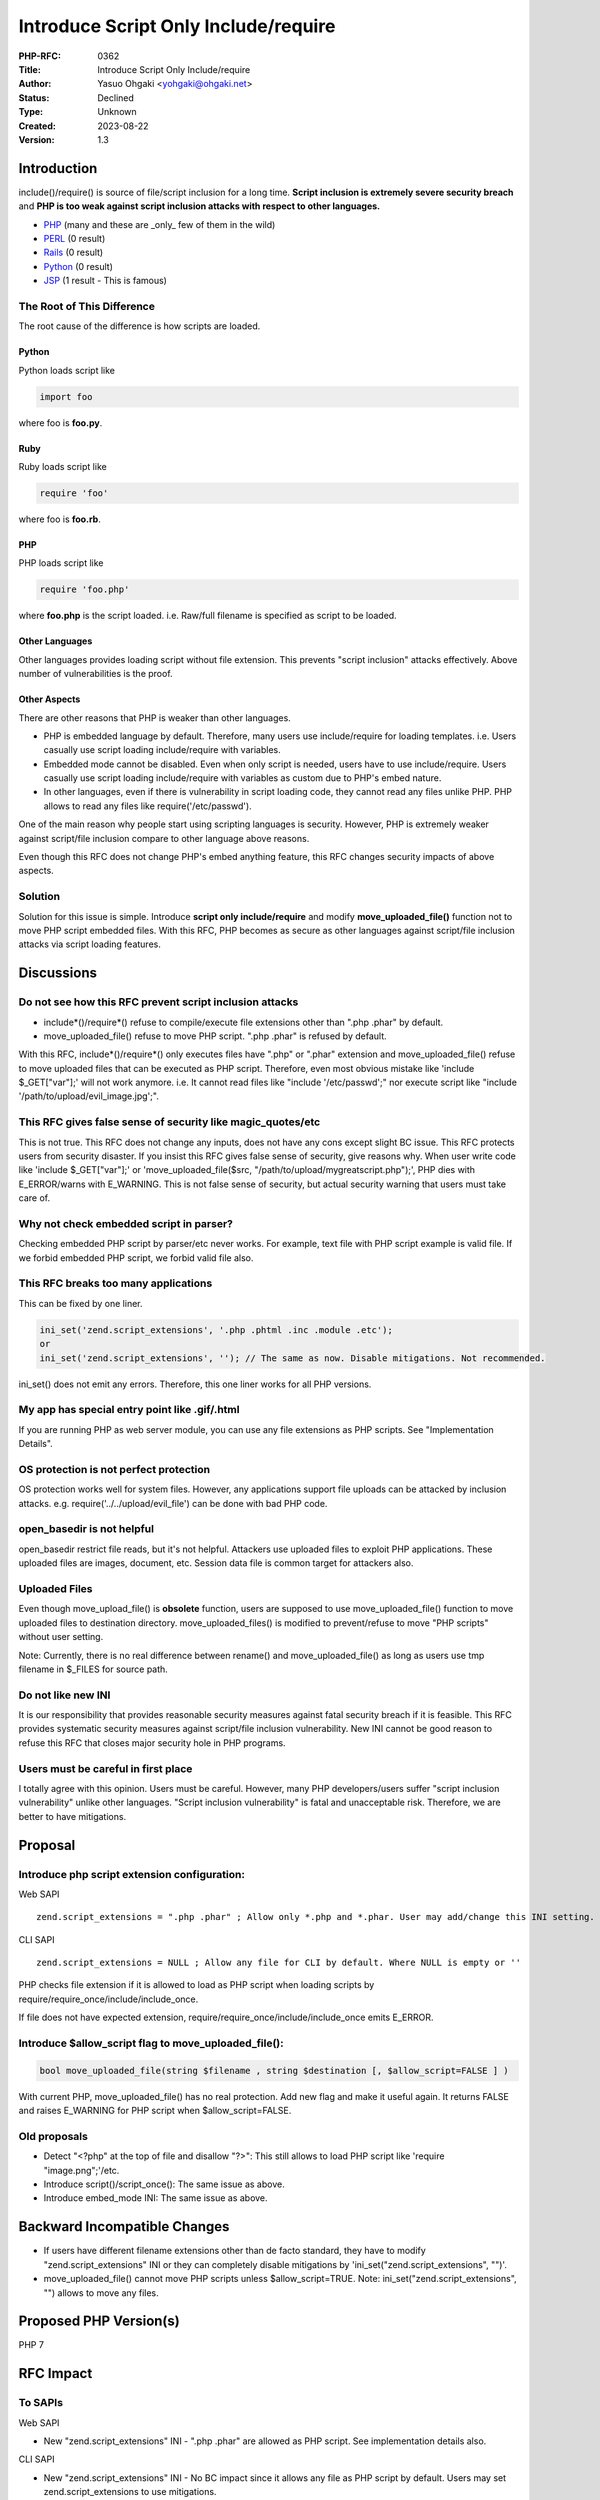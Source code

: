Introduce Script Only Include/require
=====================================

:PHP-RFC: 0362
:Title: Introduce Script Only Include/require
:Author: Yasuo Ohgaki <yohgaki@ohgaki.net>
:Status: Declined
:Type: Unknown
:Created: 2023-08-22
:Version: 1.3

Introduction
------------

include()/require() is source of file/script inclusion for a long time.
**Script inclusion is extremely severe security breach** and **PHP is
too weak against script inclusion attacks with respect to other
languages.**

-  `PHP <http://www.exploit-db.com/search/?action=search&filter_page=1&filter_description=PHP&filter_author=&filter_platform=0&filter_type=0&filter_lang_id=0&filter_exploit_text=inclusion&filter_port=0&filter_osvdb=&filter_cve=>`__
   (many and these are \_only\_ few of them in the wild)
-  `PERL <http://www.exploit-db.com/search/?action=search&filter_page=1&filter_description=&filter_exploit_text=PERL&filter_author=inclusion&filter_platform=0&filter_type=0&filter_lang_id=0&filter_port=&filter_osvdb=&filter_cve=>`__
   (0 result)
-  `Rails <http://www.exploit-db.com/search/?action=search&filter_page=1&filter_description=Rails&filter_exploit_text=inclusion&filter_author=&filter_platform=0&filter_type=0&filter_lang_id=0&filter_port=&filter_osvdb=&filter_cve=>`__
   (0 result)
-  `Python <http://www.exploit-db.com/search/?action=search&filter_page=1&filter_description=Python&filter_exploit_text=inclusion&filter_author=&filter_platform=0&filter_type=0&filter_lang_id=0&filter_port=&filter_osvdb=&filter_cve=>`__
   (0 result)
-  `JSP <http://www.exploit-db.com/search/?action=search&filter_page=1&filter_description=JSP&filter_exploit_text=inclusion&filter_author=&filter_platform=0&filter_type=0&filter_lang_id=0&filter_port=&filter_osvdb=&filter_cve=>`__
   (1 result - This is famous)

The Root of This Difference
~~~~~~~~~~~~~~~~~~~~~~~~~~~

The root cause of the difference is how scripts are loaded.

Python
^^^^^^

Python loads script like

.. code:: python

   import foo

where foo is **foo.py**.

Ruby
^^^^

Ruby loads script like

.. code:: ruby

   require 'foo'

where foo is **foo.rb**.

PHP
^^^

PHP loads script like

.. code:: php

   require 'foo.php'

where **foo.php** is the script loaded. i.e. Raw/full filename is
specified as script to be loaded.

Other Languages
^^^^^^^^^^^^^^^

Other languages provides loading script without file extension. This
prevents "script inclusion" attacks effectively. Above number of
vulnerabilities is the proof.

Other Aspects
^^^^^^^^^^^^^

There are other reasons that PHP is weaker than other languages.

-  PHP is embedded language by default. Therefore, many users use
   include/require for loading templates. i.e. Users casually use script
   loading include/require with variables.
-  Embedded mode cannot be disabled. Even when only script is needed,
   users have to use include/require. Users casually use script loading
   include/require with variables as custom due to PHP's embed nature.
-  In other languages, even if there is vulnerability in script loading
   code, they cannot read any files unlike PHP. PHP allows to read any
   files like require('/etc/passwd').

One of the main reason why people start using scripting languages is
security. However, PHP is extremely weaker against script/file inclusion
compare to other language above reasons.

Even though this RFC does not change PHP's embed anything feature, this
RFC changes security impacts of above aspects.

Solution
~~~~~~~~

Solution for this issue is simple. Introduce **script only
include/require** and modify **move_uploaded_file()** function not to
move PHP script embedded files. With this RFC, PHP becomes as secure as
other languages against script/file inclusion attacks via script loading
features.

Discussions
-----------

Do not see how this RFC prevent script inclusion attacks
~~~~~~~~~~~~~~~~~~~~~~~~~~~~~~~~~~~~~~~~~~~~~~~~~~~~~~~~

-  include*()/require*() refuse to compile/execute file extensions other
   than ".php .phar" by default.
-  move_uploaded_file() refuse to move PHP script. ".php .phar" is
   refused by default.

With this RFC, include*()/require*() only executes files have ".php" or
".phar" extension and move_uploaded_file() refuse to move uploaded files
that can be executed as PHP script. Therefore, even most obvious mistake
like 'include $_GET["var"];' will not work anymore. i.e. It cannot read
files like "include '/etc/passwd';" nor execute script like "include
'/path/to/upload/evil_image.jpg';".

This RFC gives false sense of security like magic_quotes/etc
~~~~~~~~~~~~~~~~~~~~~~~~~~~~~~~~~~~~~~~~~~~~~~~~~~~~~~~~~~~~

This is not true. This RFC does not change any inputs, does not have any
cons except slight BC issue. This RFC protects users from security
disaster. If you insist this RFC gives false sense of security, give
reasons why. When user write code like 'include $_GET["var"];' or
'move_uploaded_file($src, "/path/to/upload/mygreatscript.php");', PHP
dies with E_ERROR/warns with E_WARNING. This is not false sense of
security, but actual security warning that users must take care of.

Why not check embedded script in parser?
~~~~~~~~~~~~~~~~~~~~~~~~~~~~~~~~~~~~~~~~

Checking embedded PHP script by parser/etc never works. For example,
text file with PHP script example is valid file. If we forbid embedded
PHP script, we forbid valid file also.

This RFC breaks too many applications
~~~~~~~~~~~~~~~~~~~~~~~~~~~~~~~~~~~~~

This can be fixed by one liner.

.. code:: php

     ini_set('zend.script_extensions', '.php .phtml .inc .module .etc');
     or
     ini_set('zend.script_extensions', ''); // The same as now. Disable mitigations. Not recommended. 

ini_set() does not emit any errors. Therefore, this one liner works for
all PHP versions.

My app has special entry point like .gif/.html
~~~~~~~~~~~~~~~~~~~~~~~~~~~~~~~~~~~~~~~~~~~~~~

If you are running PHP as web server module, you can use any file
extensions as PHP scripts. See "Implementation Details".

OS protection is not perfect protection
~~~~~~~~~~~~~~~~~~~~~~~~~~~~~~~~~~~~~~~

OS protection works well for system files. However, any applications
support file uploads can be attacked by inclusion attacks. e.g.
require('../../upload/evil_file') can be done with bad PHP code.

open_basedir is not helpful
~~~~~~~~~~~~~~~~~~~~~~~~~~~

open_basedir restrict file reads, but it's not helpful. Attackers use
uploaded files to exploit PHP applications. These uploaded files are
images, document, etc. Session data file is common target for attackers
also.

Uploaded Files
~~~~~~~~~~~~~~

Even though move_upload_file() is **obsolete** function, users are
supposed to use move_uploaded_file() function to move uploaded files to
destination directory. move_uploaded_files() is modified to
prevent/refuse to move "PHP scripts" without user setting.

Note: Currently, there is no real difference between rename() and
move_uploaded_file() as long as users use tmp filename in $_FILES for
source path.

Do not like new INI
~~~~~~~~~~~~~~~~~~~

It is our responsibility that provides reasonable security measures
against fatal security breach if it is feasible. This RFC provides
systematic security measures against script/file inclusion
vulnerability. New INI cannot be good reason to refuse this RFC that
closes major security hole in PHP programs.

Users must be careful in first place
~~~~~~~~~~~~~~~~~~~~~~~~~~~~~~~~~~~~

I totally agree with this opinion. Users must be careful. However, many
PHP developers/users suffer "script inclusion vulnerability" unlike
other languages. "Script inclusion vulnerability" is fatal and
unacceptable risk. Therefore, we are better to have mitigations.

Proposal
--------

Introduce php script extension configuration:
~~~~~~~~~~~~~~~~~~~~~~~~~~~~~~~~~~~~~~~~~~~~~

Web SAPI

::

   zend.script_extensions = ".php .phar" ; Allow only *.php and *.phar. User may add/change this INI setting.

CLI SAPI

::

   zend.script_extensions = NULL ; Allow any file for CLI by default. Where NULL is empty or ''

PHP checks file extension if it is allowed to load as PHP script when
loading scripts by require/require_once/include/include_once.

If file does not have expected extension,
require/require_once/include/include_once emits E_ERROR.

Introduce $allow_script flag to move_uploaded_file():
~~~~~~~~~~~~~~~~~~~~~~~~~~~~~~~~~~~~~~~~~~~~~~~~~~~~~

.. code:: php

     bool move_uploaded_file(string $filename , string $destination [, $allow_script=FALSE ] )

With current PHP, move_uploaded_file() has no real protection. Add new
flag and make it useful again. It returns FALSE and raises E_WARNING for
PHP script when $allow_script=FALSE.

Old proposals
~~~~~~~~~~~~~

-  Detect "<?php" at the top of file and disallow "?>": This still
   allows to load PHP script like 'require "image.png";'/etc.
-  Introduce script()/script_once(): The same issue as above.
-  Introduce embed_mode INI: The same issue as above.

Backward Incompatible Changes
-----------------------------

-  If users have different filename extensions other than de facto
   standard, they have to modify "zend.script_extensions" INI or they
   can completely disable mitigations by
   'ini_set("zend.script_extensions", "")'.
-  move_uploaded_file() cannot move PHP scripts unless
   $allow_script=TRUE. Note: ini_set("zend.script_extensions", "")
   allows to move any files.

Proposed PHP Version(s)
-----------------------

PHP 7

RFC Impact
----------

To SAPIs
~~~~~~~~

Web SAPI

-  New "zend.script_extensions" INI - ".php .phar" are allowed as PHP
   script. See implementation details also.

CLI SAPI

-  New "zend.script_extensions" INI - No BC impact since it allows any
   file as PHP script by default. Users may set zend.script_extensions
   to use mitigations.

To Existing Extensions
~~~~~~~~~~~~~~~~~~~~~~

Extensions that have custom script loader with custom extension.
"zend.script_extensions" modification may be needed to work.

To Opcache
~~~~~~~~~~

None

New Constants
~~~~~~~~~~~~~

None

php.ini Defaults
~~~~~~~~~~~~~~~~

zend.script_extensions: INI_ALL. Script may modify this at anytime.

-  hardcoded default values

   -  Web SAPI: ".php .phar"
   -  CLI SAPI: NULL

-  php.ini-development values

   -  NULL (Empty. Use the default)

-  php.ini-production values

   -  NULL (Empty. Use the default)

Open Issues
-----------

-  Error type for include/require - Use E_ERROR
-  Vote type - Use 2/3

Unaffected PHP Functionality
----------------------------

All of require/require_once/include/include_once are affected by this.

Future Scope
------------

-  Allow script without PHP tag.

Proposed Voting Choices
-----------------------

State whether this project requires a 2/3 or 50%+1 majority (see
`voting <voting>`__)

Requires 2/3 "yes" to pass. Vote ends 2015/3/12.

Question: Introduce script inclusion protection?
~~~~~~~~~~~~~~~~~~~~~~~~~~~~~~~~~~~~~~~~~~~~~~~~

Voting Choices
^^^^^^^^^^^^^^

-  Yes
-  No

Patches and Tests
-----------------

-  https://github.com/php/php-src/pull/1111

Implementation Details
~~~~~~~~~~~~~~~~~~~~~~

The patch does not protect "direct access". i.e. It allows to execute
PHP scripts specified by web server configurations when PHP is a module
of web server. e.g.

<FilesMatch \\.png$> SetHandler application/x-http-php </FilesMatch>

allows ".png" files to be executed as PHP script regardless of
"zend.script_extensions". When PHP script files are opened by Web
server, PHP will not check file extensions. The patch checks extensions
only when script files are loaded by PHP/Zend.

The patch works only under non-ZTS build currently. Under ZTS build,
move_uploaded_file() does not work. This issue is addressed before
merge.

Implementation
--------------

#. the version(s) it was merged to
#. a link to the git commit(s)
#. a link to the PHP manual entry for the feature

References
----------

-  https://wiki.php.net/rfc/nophptags

Rejected Features
-----------------

Keep this updated with features that were discussed on the mail lists.

ChangeLog
---------

-  Added more "Discussions" - 2015/02/26
-  Added "Implementation Details" section - 2015/02/24
-  Added patch. Adjusted RFC for code optimization. - 2015/02/22
-  Changed "php_scripts" to "zend.script_extensions". - 2015/02/22
-  Added error type/INI type. Fixed typo. - 2015/02/22

Additional Metadata
-------------------

:Created: 2015-02-10
:First Published At: http://wiki.php.net/rfc/script_and_script_once
:Modified: 2015-02-26
:Original Authors: Yasuo Ohgaki yohgaki@ohgaki.net
:Original Status: Under Discussion
:Renamed To: http://wiki.php.net/rfc/script_only_include
:Slug: script_only_include
:Wiki URL: https://wiki.php.net/rfc/script_only_include
